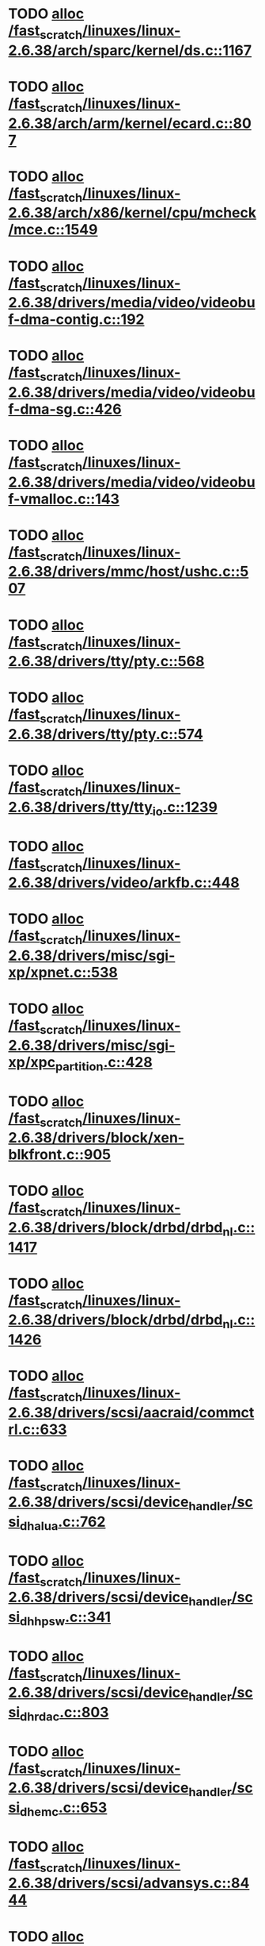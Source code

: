 * TODO [[view:/fast_scratch/linuxes/linux-2.6.38/arch/sparc/kernel/ds.c::face=ovl-face1::linb=1167::colb=1::cole=14][alloc /fast_scratch/linuxes/linux-2.6.38/arch/sparc/kernel/ds.c::1167]]
* TODO [[view:/fast_scratch/linuxes/linux-2.6.38/arch/arm/kernel/ecard.c::face=ovl-face1::linb=807::colb=1::cole=3][alloc /fast_scratch/linuxes/linux-2.6.38/arch/arm/kernel/ecard.c::807]]
* TODO [[view:/fast_scratch/linuxes/linux-2.6.38/arch/x86/kernel/cpu/mcheck/mce.c::face=ovl-face1::linb=1549::colb=1::cole=8][alloc /fast_scratch/linuxes/linux-2.6.38/arch/x86/kernel/cpu/mcheck/mce.c::1549]]
* TODO [[view:/fast_scratch/linuxes/linux-2.6.38/drivers/media/video/videobuf-dma-contig.c::face=ovl-face1::linb=192::colb=1::cole=3][alloc /fast_scratch/linuxes/linux-2.6.38/drivers/media/video/videobuf-dma-contig.c::192]]
* TODO [[view:/fast_scratch/linuxes/linux-2.6.38/drivers/media/video/videobuf-dma-sg.c::face=ovl-face1::linb=426::colb=1::cole=3][alloc /fast_scratch/linuxes/linux-2.6.38/drivers/media/video/videobuf-dma-sg.c::426]]
* TODO [[view:/fast_scratch/linuxes/linux-2.6.38/drivers/media/video/videobuf-vmalloc.c::face=ovl-face1::linb=143::colb=1::cole=3][alloc /fast_scratch/linuxes/linux-2.6.38/drivers/media/video/videobuf-vmalloc.c::143]]
* TODO [[view:/fast_scratch/linuxes/linux-2.6.38/drivers/mmc/host/ushc.c::face=ovl-face1::linb=507::colb=1::cole=10][alloc /fast_scratch/linuxes/linux-2.6.38/drivers/mmc/host/ushc.c::507]]
* TODO [[view:/fast_scratch/linuxes/linux-2.6.38/drivers/tty/pty.c::face=ovl-face1::linb=568::colb=1::cole=13][alloc /fast_scratch/linuxes/linux-2.6.38/drivers/tty/pty.c::568]]
* TODO [[view:/fast_scratch/linuxes/linux-2.6.38/drivers/tty/pty.c::face=ovl-face1::linb=574::colb=1::cole=15][alloc /fast_scratch/linuxes/linux-2.6.38/drivers/tty/pty.c::574]]
* TODO [[view:/fast_scratch/linuxes/linux-2.6.38/drivers/tty/tty_io.c::face=ovl-face1::linb=1239::colb=2::cole=4][alloc /fast_scratch/linuxes/linux-2.6.38/drivers/tty/tty_io.c::1239]]
* TODO [[view:/fast_scratch/linuxes/linux-2.6.38/drivers/video/arkfb.c::face=ovl-face1::linb=448::colb=18::cole=22][alloc /fast_scratch/linuxes/linux-2.6.38/drivers/video/arkfb.c::448]]
* TODO [[view:/fast_scratch/linuxes/linux-2.6.38/drivers/misc/sgi-xp/xpnet.c::face=ovl-face1::linb=538::colb=1::cole=27][alloc /fast_scratch/linuxes/linux-2.6.38/drivers/misc/sgi-xp/xpnet.c::538]]
* TODO [[view:/fast_scratch/linuxes/linux-2.6.38/drivers/misc/sgi-xp/xpc_partition.c::face=ovl-face1::linb=428::colb=1::cole=18][alloc /fast_scratch/linuxes/linux-2.6.38/drivers/misc/sgi-xp/xpc_partition.c::428]]
* TODO [[view:/fast_scratch/linuxes/linux-2.6.38/drivers/block/xen-blkfront.c::face=ovl-face1::linb=905::colb=1::cole=5][alloc /fast_scratch/linuxes/linux-2.6.38/drivers/block/xen-blkfront.c::905]]
* TODO [[view:/fast_scratch/linuxes/linux-2.6.38/drivers/block/drbd/drbd_nl.c::face=ovl-face1::linb=1417::colb=2::cole=13][alloc /fast_scratch/linuxes/linux-2.6.38/drivers/block/drbd/drbd_nl.c::1417]]
* TODO [[view:/fast_scratch/linuxes/linux-2.6.38/drivers/block/drbd/drbd_nl.c::face=ovl-face1::linb=1426::colb=2::cole=13][alloc /fast_scratch/linuxes/linux-2.6.38/drivers/block/drbd/drbd_nl.c::1426]]
* TODO [[view:/fast_scratch/linuxes/linux-2.6.38/drivers/scsi/aacraid/commctrl.c::face=ovl-face1::linb=633::colb=3::cole=6][alloc /fast_scratch/linuxes/linux-2.6.38/drivers/scsi/aacraid/commctrl.c::633]]
* TODO [[view:/fast_scratch/linuxes/linux-2.6.38/drivers/scsi/device_handler/scsi_dh_alua.c::face=ovl-face1::linb=762::colb=1::cole=13][alloc /fast_scratch/linuxes/linux-2.6.38/drivers/scsi/device_handler/scsi_dh_alua.c::762]]
* TODO [[view:/fast_scratch/linuxes/linux-2.6.38/drivers/scsi/device_handler/scsi_dh_hp_sw.c::face=ovl-face1::linb=341::colb=1::cole=13][alloc /fast_scratch/linuxes/linux-2.6.38/drivers/scsi/device_handler/scsi_dh_hp_sw.c::341]]
* TODO [[view:/fast_scratch/linuxes/linux-2.6.38/drivers/scsi/device_handler/scsi_dh_rdac.c::face=ovl-face1::linb=803::colb=1::cole=13][alloc /fast_scratch/linuxes/linux-2.6.38/drivers/scsi/device_handler/scsi_dh_rdac.c::803]]
* TODO [[view:/fast_scratch/linuxes/linux-2.6.38/drivers/scsi/device_handler/scsi_dh_emc.c::face=ovl-face1::linb=653::colb=1::cole=13][alloc /fast_scratch/linuxes/linux-2.6.38/drivers/scsi/device_handler/scsi_dh_emc.c::653]]
* TODO [[view:/fast_scratch/linuxes/linux-2.6.38/drivers/scsi/advansys.c::face=ovl-face1::linb=8444::colb=2::cole=13][alloc /fast_scratch/linuxes/linux-2.6.38/drivers/scsi/advansys.c::8444]]
* TODO [[view:/fast_scratch/linuxes/linux-2.6.38/drivers/scsi/mpt2sas/mpt2sas_scsih.c::face=ovl-face1::linb=1242::colb=1::cole=21][alloc /fast_scratch/linuxes/linux-2.6.38/drivers/scsi/mpt2sas/mpt2sas_scsih.c::1242]]
* TODO [[view:/fast_scratch/linuxes/linux-2.6.38/drivers/scsi/mpt2sas/mpt2sas_scsih.c::face=ovl-face1::linb=1353::colb=1::cole=21][alloc /fast_scratch/linuxes/linux-2.6.38/drivers/scsi/mpt2sas/mpt2sas_scsih.c::1353]]
* TODO [[view:/fast_scratch/linuxes/linux-2.6.38/drivers/scsi/be2iscsi/be_main.c::face=ovl-face1::linb=3425::colb=1::cole=16][alloc /fast_scratch/linuxes/linux-2.6.38/drivers/scsi/be2iscsi/be_main.c::3425]]
* TODO [[view:/fast_scratch/linuxes/linux-2.6.38/drivers/atm/he.c::face=ovl-face1::linb=669::colb=1::cole=9][alloc /fast_scratch/linuxes/linux-2.6.38/drivers/atm/he.c::669]]
* TODO [[view:/fast_scratch/linuxes/linux-2.6.38/drivers/atm/nicstar.c::face=ovl-face1::linb=383::colb=6::cole=10][alloc /fast_scratch/linuxes/linux-2.6.38/drivers/atm/nicstar.c::383]]
* TODO [[view:/fast_scratch/linuxes/linux-2.6.38/drivers/isdn/hisax/netjet.c::face=ovl-face1::linb=915::colb=7::cole=31][alloc /fast_scratch/linuxes/linux-2.6.38/drivers/isdn/hisax/netjet.c::915]]
* TODO [[view:/fast_scratch/linuxes/linux-2.6.38/drivers/isdn/hisax/netjet.c::face=ovl-face1::linb=936::colb=7::cole=30][alloc /fast_scratch/linuxes/linux-2.6.38/drivers/isdn/hisax/netjet.c::936]]
* TODO [[view:/fast_scratch/linuxes/linux-2.6.38/drivers/isdn/capi/capidrv.c::face=ovl-face1::linb=2061::colb=1::cole=13][alloc /fast_scratch/linuxes/linux-2.6.38/drivers/isdn/capi/capidrv.c::2061]]
* TODO [[view:/fast_scratch/linuxes/linux-2.6.38/drivers/isdn/i4l/isdn_tty.c::face=ovl-face1::linb=1901::colb=8::cole=17][alloc /fast_scratch/linuxes/linux-2.6.38/drivers/isdn/i4l/isdn_tty.c::1901]]
* TODO [[view:/fast_scratch/linuxes/linux-2.6.38/drivers/sbus/char/openprom.c::face=ovl-face1::linb=93::colb=7::cole=13][alloc /fast_scratch/linuxes/linux-2.6.38/drivers/sbus/char/openprom.c::93]]
* TODO [[view:/fast_scratch/linuxes/linux-2.6.38/drivers/sbus/char/openprom.c::face=ovl-face1::linb=112::colb=7::cole=13][alloc /fast_scratch/linuxes/linux-2.6.38/drivers/sbus/char/openprom.c::112]]
* TODO [[view:/fast_scratch/linuxes/linux-2.6.38/drivers/gpu/drm/i915/i915_gem_tiling.c::face=ovl-face1::linb=478::colb=2::cole=13][alloc /fast_scratch/linuxes/linux-2.6.38/drivers/gpu/drm/i915/i915_gem_tiling.c::478]]
* TODO [[view:/fast_scratch/linuxes/linux-2.6.38/drivers/gpu/drm/i915/i915_dma.c::face=ovl-face1::linb=1881::colb=1::cole=9][alloc /fast_scratch/linuxes/linux-2.6.38/drivers/gpu/drm/i915/i915_dma.c::1881]]
* TODO [[view:/fast_scratch/linuxes/linux-2.6.38/drivers/net/mlx4/mr.c::face=ovl-face1::linb=142::colb=1::cole=16][alloc /fast_scratch/linuxes/linux-2.6.38/drivers/net/mlx4/mr.c::142]]
* TODO [[view:/fast_scratch/linuxes/linux-2.6.38/drivers/net/mlx4/mr.c::face=ovl-face1::linb=149::colb=2::cole=16][alloc /fast_scratch/linuxes/linux-2.6.38/drivers/net/mlx4/mr.c::149]]
* TODO [[view:/fast_scratch/linuxes/linux-2.6.38/drivers/net/mlx4/alloc.c::face=ovl-face1::linb=134::colb=1::cole=14][alloc /fast_scratch/linuxes/linux-2.6.38/drivers/net/mlx4/alloc.c::134]]
* TODO [[view:/fast_scratch/linuxes/linux-2.6.38/drivers/net/wireless/ath/carl9170/cmd.c::face=ovl-face1::linb=122::colb=1::cole=4][alloc /fast_scratch/linuxes/linux-2.6.38/drivers/net/wireless/ath/carl9170/cmd.c::122]]
* TODO [[view:/fast_scratch/linuxes/linux-2.6.38/drivers/net/wireless/at76c50x-usb.c::face=ovl-face1::linb=1127::colb=19::cole=20][alloc /fast_scratch/linuxes/linux-2.6.38/drivers/net/wireless/at76c50x-usb.c::1127]]
* TODO [[view:/fast_scratch/linuxes/linux-2.6.38/drivers/net/stmmac/dwmac1000_core.c::face=ovl-face1::linb=235::colb=1::cole=4][alloc /fast_scratch/linuxes/linux-2.6.38/drivers/net/stmmac/dwmac1000_core.c::235]]
* TODO [[view:/fast_scratch/linuxes/linux-2.6.38/drivers/net/stmmac/stmmac_main.c::face=ovl-face1::linb=800::colb=1::cole=9][alloc /fast_scratch/linuxes/linux-2.6.38/drivers/net/stmmac/stmmac_main.c::800]]
* TODO [[view:/fast_scratch/linuxes/linux-2.6.38/drivers/net/stmmac/dwmac100_core.c::face=ovl-face1::linb=187::colb=1::cole=4][alloc /fast_scratch/linuxes/linux-2.6.38/drivers/net/stmmac/dwmac100_core.c::187]]
* TODO [[view:/fast_scratch/linuxes/linux-2.6.38/drivers/staging/go7007/s2250-loader.c::face=ovl-face1::linb=84::colb=1::cole=2][alloc /fast_scratch/linuxes/linux-2.6.38/drivers/staging/go7007/s2250-loader.c::84]]
* TODO [[view:/fast_scratch/linuxes/linux-2.6.38/drivers/staging/pohmelfs/trans.c::face=ovl-face1::linb=647::colb=1::cole=2][alloc /fast_scratch/linuxes/linux-2.6.38/drivers/staging/pohmelfs/trans.c::647]]
* TODO [[view:/fast_scratch/linuxes/linux-2.6.38/drivers/staging/comedi/comedi_fops.c::face=ovl-face1::linb=1201::colb=2::cole=10][alloc /fast_scratch/linuxes/linux-2.6.38/drivers/staging/comedi/comedi_fops.c::1201]]
* TODO [[view:/fast_scratch/linuxes/linux-2.6.38/drivers/staging/frontier/alphatrack.c::face=ovl-face1::linb=721::colb=1::cole=17][alloc /fast_scratch/linuxes/linux-2.6.38/drivers/staging/frontier/alphatrack.c::721]]
* TODO [[view:/fast_scratch/linuxes/linux-2.6.38/drivers/staging/frontier/alphatrack.c::face=ovl-face1::linb=771::colb=1::cole=18][alloc /fast_scratch/linuxes/linux-2.6.38/drivers/staging/frontier/alphatrack.c::771]]
* TODO [[view:/fast_scratch/linuxes/linux-2.6.38/drivers/staging/frontier/tranzport.c::face=ovl-face1::linb=845::colb=1::cole=17][alloc /fast_scratch/linuxes/linux-2.6.38/drivers/staging/frontier/tranzport.c::845]]
* TODO [[view:/fast_scratch/linuxes/linux-2.6.38/drivers/usb/serial/whiteheat.c::face=ovl-face1::linb=419::colb=1::cole=7][alloc /fast_scratch/linuxes/linux-2.6.38/drivers/usb/serial/whiteheat.c::419]]
* TODO [[view:/fast_scratch/linuxes/linux-2.6.38/drivers/macintosh/adbhid.c::face=ovl-face1::linb=791::colb=2::cole=14][alloc /fast_scratch/linuxes/linux-2.6.38/drivers/macintosh/adbhid.c::791]]
* TODO [[view:/fast_scratch/linuxes/linux-2.6.38/drivers/infiniband/hw/mthca/mthca_mr.c::face=ovl-face1::linb=149::colb=1::cole=16][alloc /fast_scratch/linuxes/linux-2.6.38/drivers/infiniband/hw/mthca/mthca_mr.c::149]]
* TODO [[view:/fast_scratch/linuxes/linux-2.6.38/drivers/infiniband/hw/mthca/mthca_mr.c::face=ovl-face1::linb=156::colb=2::cole=16][alloc /fast_scratch/linuxes/linux-2.6.38/drivers/infiniband/hw/mthca/mthca_mr.c::156]]
* TODO [[view:/fast_scratch/linuxes/linux-2.6.38/drivers/infiniband/hw/mthca/mthca_provider.c::face=ovl-face1::linb=625::colb=2::cole=4][alloc /fast_scratch/linuxes/linux-2.6.38/drivers/infiniband/hw/mthca/mthca_provider.c::625]]
* TODO [[view:/fast_scratch/linuxes/linux-2.6.38/drivers/infiniband/hw/mthca/mthca_allocator.c::face=ovl-face1::linb=93::colb=1::cole=13][alloc /fast_scratch/linuxes/linux-2.6.38/drivers/infiniband/hw/mthca/mthca_allocator.c::93]]
* TODO [[view:/fast_scratch/linuxes/linux-2.6.38/drivers/infiniband/hw/cxgb4/mem.c::face=ovl-face1::linb=334::colb=1::cole=11][alloc /fast_scratch/linuxes/linux-2.6.38/drivers/infiniband/hw/cxgb4/mem.c::334]]
* TODO [[view:/fast_scratch/linuxes/linux-2.6.38/drivers/infiniband/hw/cxgb3/iwch_mem.c::face=ovl-face1::linb=184::colb=1::cole=11][alloc /fast_scratch/linuxes/linux-2.6.38/drivers/infiniband/hw/cxgb3/iwch_mem.c::184]]
* TODO [[view:/fast_scratch/linuxes/linux-2.6.38/drivers/infiniband/hw/qib/qib_init.c::face=ovl-face1::linb=963::colb=2::cole=13][alloc /fast_scratch/linuxes/linux-2.6.38/drivers/infiniband/hw/qib/qib_init.c::963]]
* TODO [[view:/fast_scratch/linuxes/linux-2.6.38/drivers/infiniband/hw/amso1100/c2_pd.c::face=ovl-face1::linb=79::colb=1::cole=22][alloc /fast_scratch/linuxes/linux-2.6.38/drivers/infiniband/hw/amso1100/c2_pd.c::79]]
* TODO [[view:/fast_scratch/linuxes/linux-2.6.38/fs/udf/ialloc.c::face=ovl-face1::linb=72::colb=2::cole=21][alloc /fast_scratch/linuxes/linux-2.6.38/fs/udf/ialloc.c::72]]
* TODO [[view:/fast_scratch/linuxes/linux-2.6.38/fs/udf/ialloc.c::face=ovl-face1::linb=77::colb=2::cole=21][alloc /fast_scratch/linuxes/linux-2.6.38/fs/udf/ialloc.c::77]]
* TODO [[view:/fast_scratch/linuxes/linux-2.6.38/kernel/module.c::face=ovl-face1::linb=2662::colb=1::cole=13][alloc /fast_scratch/linuxes/linux-2.6.38/kernel/module.c::2662]]
* TODO [[view:/fast_scratch/linuxes/linux-2.6.38/kernel/hw_breakpoint.c::face=ovl-face1::linb=635::colb=3::cole=18][alloc /fast_scratch/linuxes/linux-2.6.38/kernel/hw_breakpoint.c::635]]
* TODO [[view:/fast_scratch/linuxes/linux-2.6.38/kernel/relay.c::face=ovl-face1::linb=171::colb=1::cole=13][alloc /fast_scratch/linuxes/linux-2.6.38/kernel/relay.c::171]]
* TODO [[view:/fast_scratch/linuxes/linux-2.6.38/lib/lru_cache.c::face=ovl-face1::linb=87::colb=1::cole=5][alloc /fast_scratch/linuxes/linux-2.6.38/lib/lru_cache.c::87]]
* TODO [[view:/fast_scratch/linuxes/linux-2.6.38/mm/slab.c::face=ovl-face1::linb=1574::colb=2::cole=5][alloc /fast_scratch/linuxes/linux-2.6.38/mm/slab.c::1574]]
* TODO [[view:/fast_scratch/linuxes/linux-2.6.38/mm/slab.c::face=ovl-face1::linb=1586::colb=2::cole=5][alloc /fast_scratch/linuxes/linux-2.6.38/mm/slab.c::1586]]
* TODO [[view:/fast_scratch/linuxes/linux-2.6.38/mm/slub.c::face=ovl-face1::linb=2414::colb=16::cole=19][alloc /fast_scratch/linuxes/linux-2.6.38/mm/slub.c::2414]]
* TODO [[view:/fast_scratch/linuxes/linux-2.6.38/net/bluetooth/hci_core.c::face=ovl-face1::linb=458::colb=1::cole=4][alloc /fast_scratch/linuxes/linux-2.6.38/net/bluetooth/hci_core.c::458]]
* TODO [[view:/fast_scratch/linuxes/linux-2.6.38/net/sched/sch_fifo.c::face=ovl-face1::linb=151::colb=1::cole=4][alloc /fast_scratch/linuxes/linux-2.6.38/net/sched/sch_fifo.c::151]]
* TODO [[view:/fast_scratch/linuxes/linux-2.6.38/net/mac80211/rc80211_minstrel_ht.c::face=ovl-face1::linb=744::colb=1::cole=4][alloc /fast_scratch/linuxes/linux-2.6.38/net/mac80211/rc80211_minstrel_ht.c::744]]
* TODO [[view:/fast_scratch/linuxes/linux-2.6.38/net/batman-adv/hash.c::face=ovl-face1::linb=52::colb=1::cole=12][alloc /fast_scratch/linuxes/linux-2.6.38/net/batman-adv/hash.c::52]]
* TODO [[view:/fast_scratch/linuxes/linux-2.6.38/sound/soc/soc-cache.c::face=ovl-face1::linb=1346::colb=1::cole=9][alloc /fast_scratch/linuxes/linux-2.6.38/sound/soc/soc-cache.c::1346]]
* TODO [[view:/fast_scratch/linuxes/linux-2.6.38/sound/pci/emu10k1/emufx.c::face=ovl-face1::linb=676::colb=1::cole=4][alloc /fast_scratch/linuxes/linux-2.6.38/sound/pci/emu10k1/emufx.c::676]]
* TODO [[view:/fast_scratch/linuxes/linux-2.6.38/sound/pci/asihpi/hpifunc.c::face=ovl-face1::linb=3457::colb=1::cole=4][alloc /fast_scratch/linuxes/linux-2.6.38/sound/pci/asihpi/hpifunc.c::3457]]
* TODO [[view:/fast_scratch/linuxes/linux-2.6.38/sound/pci/echoaudio/echoaudio.c::face=ovl-face1::linb=2252::colb=1::cole=13][alloc /fast_scratch/linuxes/linux-2.6.38/sound/pci/echoaudio/echoaudio.c::2252]]
* TODO [[view:/fast_scratch/linuxes/linux-2.6.38/sound/usb/format.c::face=ovl-face1::linb=166::colb=2::cole=16][alloc /fast_scratch/linuxes/linux-2.6.38/sound/usb/format.c::166]]
* TODO [[view:/fast_scratch/linuxes/linux-2.6.38/sound/usb/format.c::face=ovl-face1::linb=329::colb=1::cole=15][alloc /fast_scratch/linuxes/linux-2.6.38/sound/usb/format.c::329]]
* TODO [[view:/fast_scratch/linuxes/linux-2.6.38/sound/usb/pcm.c::face=ovl-face1::linb=682::colb=1::cole=21][alloc /fast_scratch/linuxes/linux-2.6.38/sound/usb/pcm.c::682]]
* TODO [[view:/fast_scratch/linuxes/linux-2.6.38/sound/usb/quirks.c::face=ovl-face1::linb=138::colb=2::cole=12][alloc /fast_scratch/linuxes/linux-2.6.38/sound/usb/quirks.c::138]]
